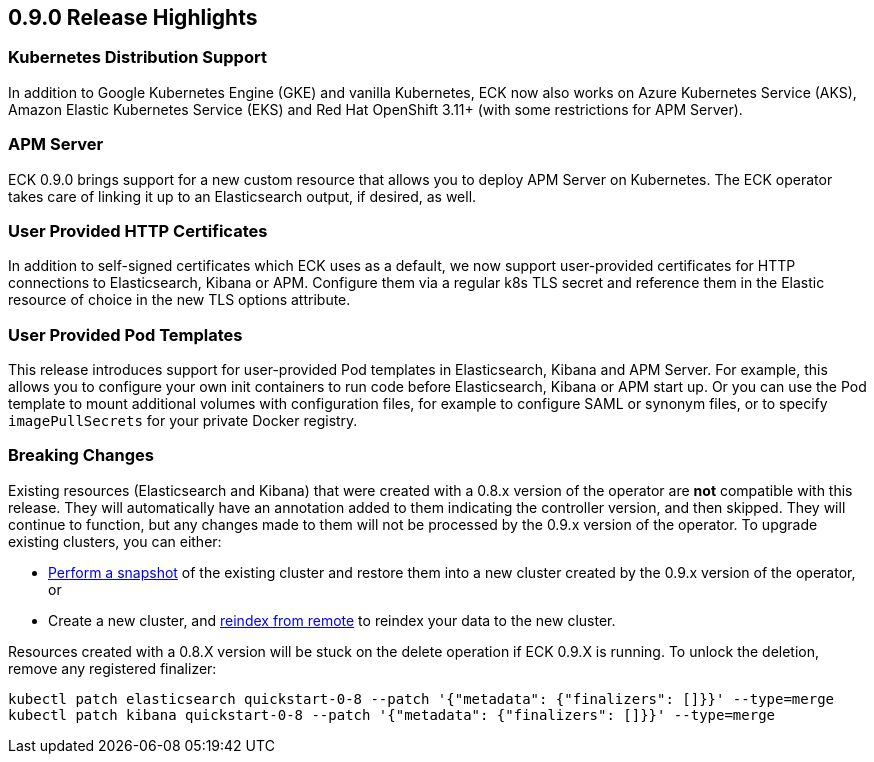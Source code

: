 [[release-highlights-0.9.0]]
== 0.9.0 Release Highlights

[float]
=== Kubernetes Distribution Support

In addition to Google Kubernetes Engine (GKE) and vanilla Kubernetes, ECK now also works on
Azure Kubernetes Service (AKS), Amazon Elastic Kubernetes Service (EKS) and
Red Hat OpenShift 3.11+ (with some restrictions for APM Server).

[float]
=== APM Server

ECK 0.9.0 brings support for a new custom resource that allows you to deploy APM Server on Kubernetes.
The ECK operator takes care of linking it up to an Elasticsearch output, if desired, as well.

[float]
=== User Provided HTTP Certificates

In addition to self-signed certificates which ECK uses as a default, we now support user-provided certificates for
HTTP connections to Elasticsearch, Kibana or APM. Configure them via a regular k8s TLS secret and
reference them in the Elastic resource of choice in the new TLS options attribute.

[float]
=== User Provided Pod Templates

This release introduces support for user-provided Pod templates in Elasticsearch, Kibana and APM Server.  For example,
this allows you to configure your own init containers to run code before Elasticsearch, Kibana or APM start up.
Or you can use the Pod template to mount additional volumes with configuration files, for example to configure SAML or synonym files,
or to specify `imagePullSecrets` for your private Docker registry.

[float]
=== Breaking Changes

Existing resources (Elasticsearch and Kibana) that were created with a 0.8.x version of the operator are *not* compatible with this release. They will automatically have an annotation added to them indicating the controller version, and then skipped. They will continue to function, but any changes made to them will not be processed by the 0.9.x version of the operator. To upgrade existing clusters, you can either:

- https://www.elastic.co/guide/en/elasticsearch/reference/current/modules-snapshots.html[Perform a snapshot] of the existing cluster and restore them into a new cluster created by the 0.9.x version of the operator, or
- Create a new cluster, and https://www.elastic.co/guide/en/elasticsearch/reference/current/reindex-upgrade-remote.html[reindex from remote] to reindex your data to the new cluster.

Resources created with a 0.8.X version will be stuck on the delete operation if ECK 0.9.X is running. To unlock the deletion, remove any registered finalizer:

[source,sh]
----
kubectl patch elasticsearch quickstart-0-8 --patch '{"metadata": {"finalizers": []}}' --type=merge
kubectl patch kibana quickstart-0-8 --patch '{"metadata": {"finalizers": []}}' --type=merge
----
